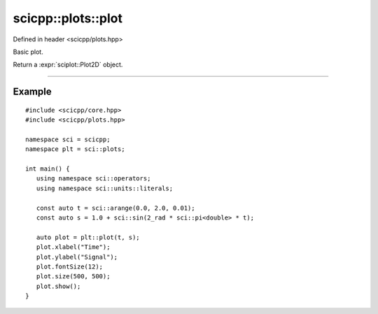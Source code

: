 .. _plots_plot:

scicpp::plots::plot
====================================

Defined in header <scicpp/plots.hpp>

Basic plot.

Return a :expr:`sciplot::Plot2D` object.

--------------------------------------

.. function:: template <typename XArray, typename YArray> \
              auto plot(const XArray &x, const YArray &y)


Example
-------------------------

::

   #include <scicpp/core.hpp>
   #include <scicpp/plots.hpp>

   namespace sci = scicpp;
   namespace plt = sci::plots;

   int main() {
      using namespace sci::operators;
      using namespace sci::units::literals;

      const auto t = sci::arange(0.0, 2.0, 0.01);
      const auto s = 1.0 + sci::sin(2_rad * sci::pi<double> * t);

      auto plot = plt::plot(t, s);
      plot.xlabel("Time");
      plot.ylabel("Signal");
      plot.fontSize(12);
      plot.size(500, 500);
      plot.show();
   }

.. image:: _static/basic_plot.png
   :width: 600
